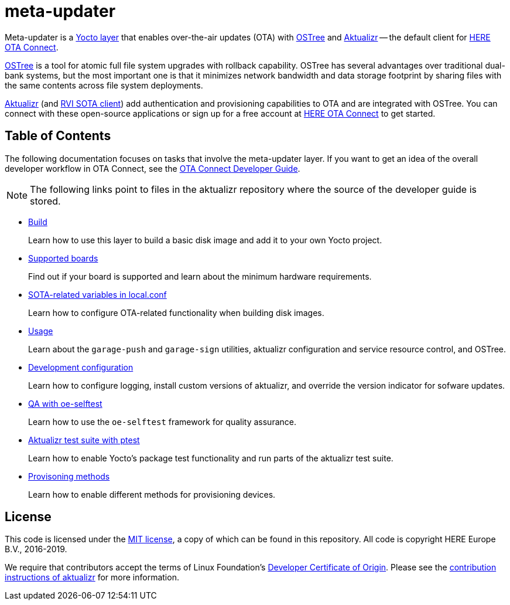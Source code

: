 = meta-updater
:toc: macro
:toc-title:
:aktualizr-docsroot: https://github.com/advancedtelematic/aktualizr/tree/master/docs/ota-client-guide/modules/ROOT/pages/

Meta-updater is a link:https://www.yoctoproject.org/software-overview/layers/[Yocto layer] that enables over-the-air updates (OTA) with https://github.com/ostreedev/ostree[OSTree] and https://github.com/advancedtelematic/aktualizr[Aktualizr] -- the default client for link:https://www.here.com/products/automotive/ota-technology[HERE OTA Connect].

https://github.com/ostreedev/ostree[OSTree] is a tool for atomic full file system upgrades with rollback capability. OSTree has several advantages over traditional dual-bank systems, but the most important one is that it minimizes network bandwidth and data storage footprint by sharing files with the same contents across file system deployments.

https://github.com/advancedtelematic/aktualizr[Aktualizr] (and https://github.com/advancedtelematic/rvi_sota_client[RVI SOTA client]) add authentication and provisioning capabilities to OTA and are integrated with OSTree. You can connect with these open-source applications or sign up for a free account at https://connect.ota.here.com/[HERE OTA Connect] to get started.

[discrete]
== Table of Contents

The following documentation focuses on tasks that involve the meta-updater layer. If you want to get an idea of the overall developer workflow in OTA Connect, see the link:https://docs.ota.here.com/ota-client/dev/index.html[OTA Connect Developer Guide].
[NOTE]
====
The following links point to files in the aktualizr repository where the source of the developer guide is stored.
====

* xref:{aktualizr-docsroot}meta-updater-build.adoc[Build]
+
Learn how to use this layer to build a basic disk image and add it to your own Yocto project.
+
* xref:{aktualizr-docsroot}supported-boards.adoc[Supported boards]
+
Find out if your board is supported and learn about the minimum hardware requirements.
+
* xref:{aktualizr-docsroot}sota-variables.adoc[SOTA-related variables in local.conf]
+
Learn how to configure OTA-related functionality when building disk images.
+
* xref:{aktualizr-docsroot}meta-updater-usage.adoc[Usage]
+
Learn about the `garage-push` and `garage-sign` utilities, aktualizr configuration and service resource control, and OSTree.
+
* xref:{aktualizr-docsroot}meta-updater-dev-config.adoc[Development configuration]
+
Learn how to configure logging, install custom versions of aktualizr, and override the version indicator for sofware updates.
+
* xref:{aktualizr-docsroot}meta-updater-testing.adoc#_qa_with_oe_selftest[QA with oe-selftest]
+
Learn how to use the `oe-selftest` framework for quality assurance.
+
* xref:{aktualizr-docsroot}meta-updater-testing.adoc#_aktualizr_test_suite_with_ptest[Aktualizr test suite with ptest]
+
Learn how to enable Yocto's package test functionality and run parts of the aktualizr test suite.
+
* xref:{aktualizr-docsroot}meta-updater-provisioning-methods.adoc[Provisoning methods]
+
Learn how to enable different methods for provisioning devices.

== License

This code is licensed under the link:COPYING.MIT[MIT license], a copy of which can be found in this repository. All code is copyright HERE Europe B.V., 2016-2019.

We require that contributors accept the terms of Linux Foundation's link:https://developercertificate.org/[Developer Certificate of Origin]. Please see the https://github.com/advancedtelematic/aktualizr/blob/master/CONTRIBUTING.md[contribution instructions of aktualizr] for more information.
